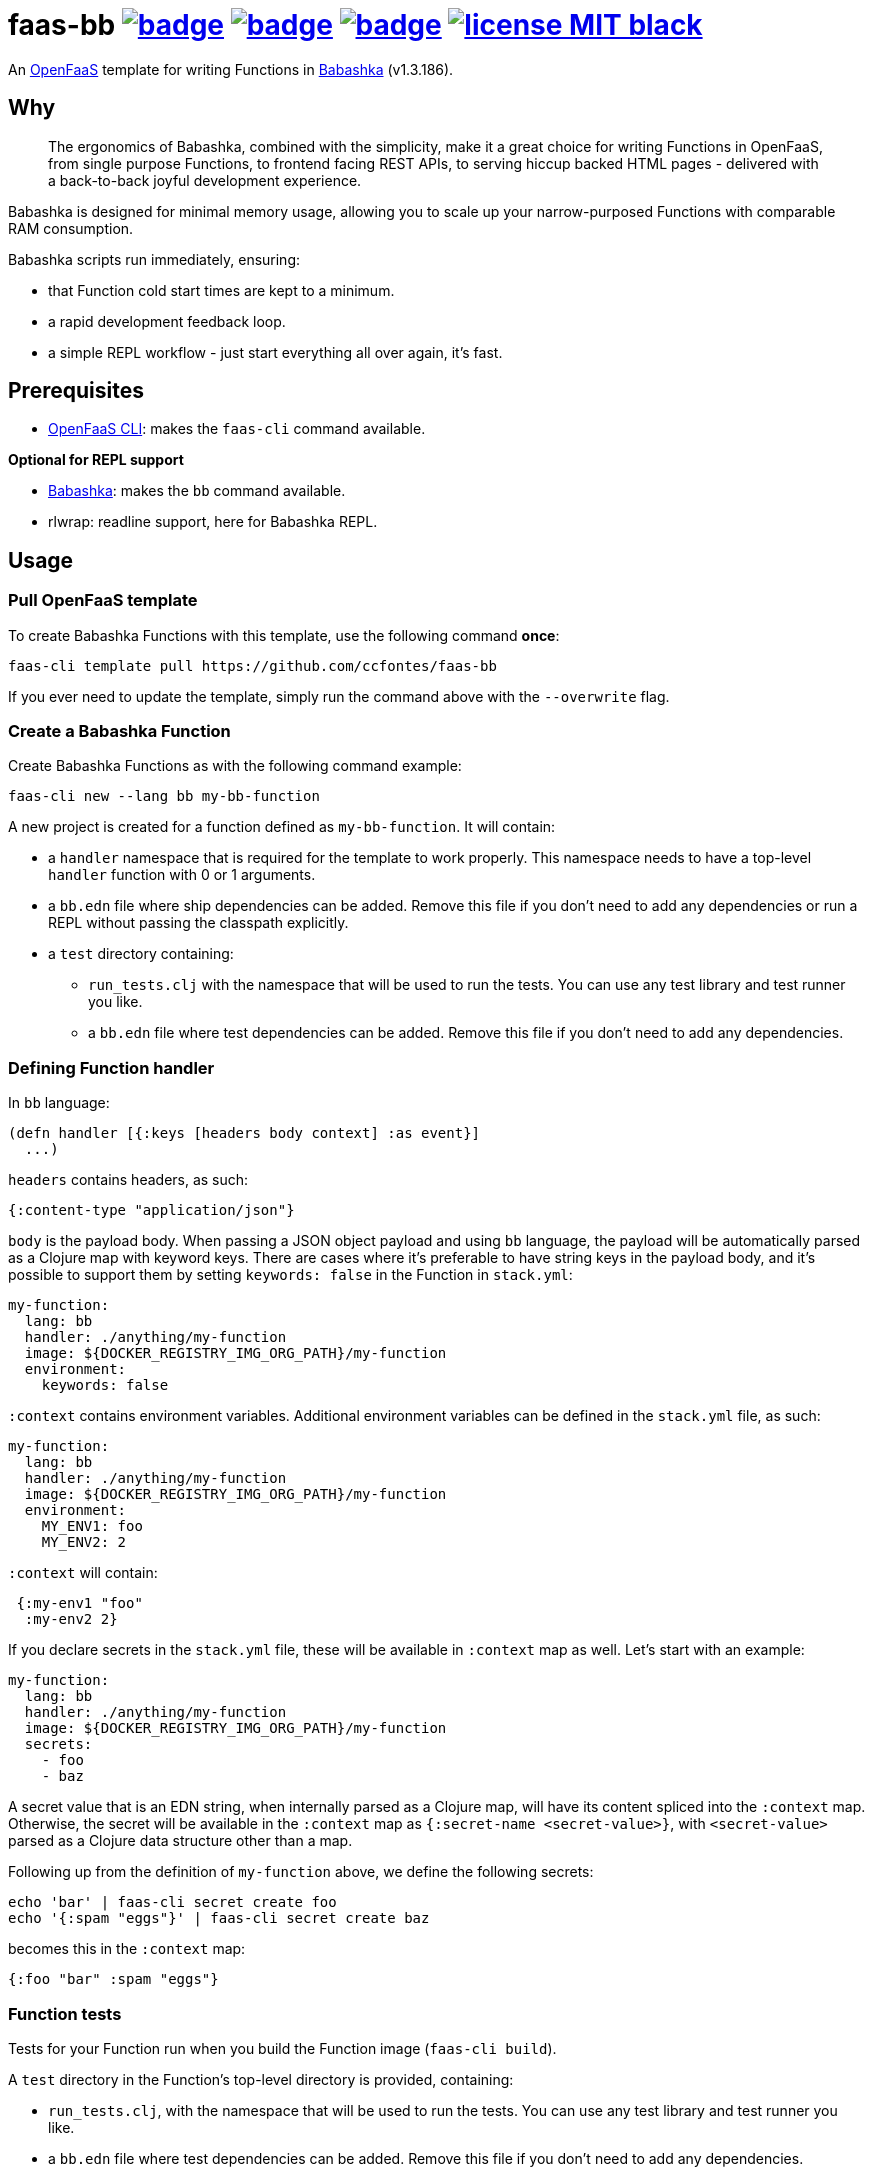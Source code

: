 :url-proj: https://github.com/ccfontes/faas-bb
:img-ci-tests-status: {url-proj}/actions/workflows/faas_fn_build_invoke.yml/badge.svg
:img-ci-hadolint-status: {url-proj}/actions/workflows/hadolint.yml/badge.svg
:img-ci-clj-kondo-status: {url-proj}/actions/workflows/clj-kondo.yml/badge.svg
:url-ci-status-tests: "{url-proj}/actions/workflows/faas_fn_build_invoke.yml"
:url-ci-status-hadolint: "{url-proj}/actions/workflows/hadolint.yml"
:url-ci-status-clj-kondo: "{url-proj}/actions/workflows/clj-kondo.yml"
:img-license: https://img.shields.io/badge/license-MIT-black.svg

= faas-bb image:{img-ci-tests-status}[link={url-ci-status-tests}] image:{img-ci-hadolint-status}[link={url-ci-status-hadolint}] image:{img-ci-clj-kondo-status}[link={url-ci-status-clj-kondo}] image:{img-license}[link=LICENSE]

An https://github.com/openfaas[OpenFaaS] template for writing Functions in https://babashka.org[Babashka] (v1.3.186).

== Why

> The ergonomics of Babashka, combined with the simplicity, make it a great choice for writing Functions in OpenFaaS, from single purpose Functions, to frontend facing REST APIs, to serving hiccup backed HTML pages - delivered with a back-to-back joyful development experience.

Babashka is designed for minimal memory usage, allowing you to scale up your narrow-purposed Functions with comparable RAM consumption.

Babashka scripts run immediately, ensuring:

* that Function cold start times are kept to a minimum.
* a rapid development feedback loop.
* a simple REPL workflow - just start everything all over again, it's fast.

== Prerequisites

* https://docs.openfaas.com/cli/install/[OpenFaaS CLI]: makes the `faas-cli` command available.

*Optional for REPL support*

* https://github.com/babashka/babashka#installation[Babashka]: makes the `bb` command available.
* rlwrap: readline support, here for Babashka REPL.

== Usage

=== Pull OpenFaaS template

To create Babashka Functions with this template, use the following command *once*:
[source, bash]
----
faas-cli template pull https://github.com/ccfontes/faas-bb
----
If you ever need to update the template, simply run the command above with the `--overwrite` flag.

=== Create a Babashka Function

Create Babashka Functions as with the following command example:
[source, bash]
----
faas-cli new --lang bb my-bb-function
----
A new project is created for a function defined as `my-bb-function`. It will contain:

* a `handler` namespace that is required for the template to work properly. This namespace needs to have a top-level `handler` function with 0 or 1 arguments.
* a `bb.edn` file where ship dependencies can be added. Remove this file if you don't need to add any dependencies or run a REPL without passing the classpath explicitly.
* a `test` directory containing:
** `run_tests.clj` with the namespace that will be used to run the tests. You can use any test library and test runner you like.
** a `bb.edn` file where test dependencies can be added. Remove this file if you don't need to add any dependencies.

=== Defining Function handler

In `bb` language:
[source, clojure]
----
(defn handler [{:keys [headers body context] :as event}]
  ...)
----

`headers` contains headers, as such:
[source, clojure]
----
{:content-type "application/json"}
----

`body` is the payload body. When passing a JSON object payload and using `bb` language, the payload will be automatically parsed as a Clojure map with keyword keys. There are cases where it's preferable to have string keys in the payload body, and it's possible to support them by setting `keywords: false` in the Function in `stack.yml`:
[source, yml]
----
my-function:
  lang: bb
  handler: ./anything/my-function
  image: ${DOCKER_REGISTRY_IMG_ORG_PATH}/my-function
  environment:
    keywords: false
----

`:context` contains environment variables. Additional environment variables can be defined in the `stack.yml` file, as such:
[source, yml]
----
my-function:
  lang: bb
  handler: ./anything/my-function
  image: ${DOCKER_REGISTRY_IMG_ORG_PATH}/my-function
  environment:
    MY_ENV1: foo
    MY_ENV2: 2
----
`:context` will contain:
[source, clojure]
----
 {:my-env1 "foo"
  :my-env2 2}
----

If you declare secrets in the `stack.yml` file, these will be available in `:context` map as well. Let's start with an example:
[source, yml]
----
my-function:
  lang: bb
  handler: ./anything/my-function
  image: ${DOCKER_REGISTRY_IMG_ORG_PATH}/my-function
  secrets:
    - foo
    - baz
----
A secret value that is an EDN string, when internally parsed as a Clojure map, will have its content spliced into the `:context` map. Otherwise, the secret will be available in the `:context` map as `{:secret-name <secret-value>}`, with `<secret-value>` parsed as a Clojure data structure other than a map.

Following up from the definition of `my-function` above, we define the following secrets:
[source, bash]
----
echo 'bar' | faas-cli secret create foo
echo '{:spam "eggs"}' | faas-cli secret create baz
----
becomes this in the `:context` map:
[source, clojure]
----
{:foo "bar" :spam "eggs"}
----

=== Function tests

Tests for your Function run when you build the Function image (`faas-cli build`).

A `test` directory in the Function's top-level directory is provided, containing:

* `run_tests.clj`, with the namespace that will be used to run the tests. You can use any test library and test runner you like.
* a `bb.edn` file where test dependencies can be added. Remove this file if you don't need to add any dependencies.

To disable running existing tests, set the `TEST` build time argument to `false`:
[source, yml]
----
my-function:
  lang: bb
  handler: ./anything/my-function
  image: ${DOCKER_REGISTRY_IMG_ORG_PATH}/my-function
   build_args:
      TEST: false
----

If you don't plan on testing, you can remove the `test` directory altogether.

Existing test files are removed from the final Docker image used to run the Function in OpenFaaS.

=== Spin up a REPL

Spin up a REPL in the context of your Function project.

NOTE: You'll need to have https://github.com/babashka/babashka#installation[Babashka installed] in your local.

In the root directory of your Function run:
[source, bash]
----
rlwrap bb
----

Spins up a REPL with readline support.

If you remove `bb.edn` with just `{:paths ["."]}` in it, the Function will still work, but then you will need to explicitly pass the classpath when spinning up a REPL:

[source, bash]
----
rlwrap bb -cp .
----

== link:examples[Function examples]

See the link:examples[examples] directory to find a fully working set of OpenFaaS Functions written in Babashka.

== faas-bb tests

=== CI tests

All tests run in CI with Github Actions. Some commands link:.github/workflows/faas_fn_build_invoke.yml[can be found in a Github Actions workflow] to help you with testing your changes before pushing them to a topic branch.

=== Unit tests

Run locally the unit tests for the `bb` template.

The requirement is that babashka (`bb`) is https://github.com/babashka/babashka#installation[installed].

[source, bash]
----
cd template/bb
bb --config tests.edn tests.clj
----
`tests.clj` is included with the template so you can test any changes you make to the template before using it.

== Contributing

Contributions are welcome! If you find a bug or have an idea for a new feature, please open an issue or submit a pull request.

The template may benefit from some common middleware functions, such as those offered in the https://github.com/ring-clojure/ring-defaults/blob/master/src/ring/middleware/defaults.clj[ring-defaults library]. Users are welcome to recommend integrating any middleware they think would be useful for handling common web application needs.

== Third party code

The following files are derived from https://github.com/ring-clojure[ring] to work with Babashka, originally authored by James Reeves and contributors, and used under the MIT license: link:template/bb/lib/ring/middleware/json.clj[ring.middleware.json], link:template/bb/lib/ring/util/io.clj[ring.util.io], link:template/bb/lib/ring/util/mime_type.clj[ring.util.mime-type], link:template/bb/lib/ring/util/parsing.clj[ring.util.parsing], link:template/bb/lib/ring/util/response.clj[ring.util.response], link:template/bb/lib/ring/util/time.clj[ring.util.time].

== link:LICENSE[License]

Copyright (c) 2023 Carlos da Cunha Fontes.

This project is licensed under the MIT License. See link:LICENSE[LICENSE] for details.
